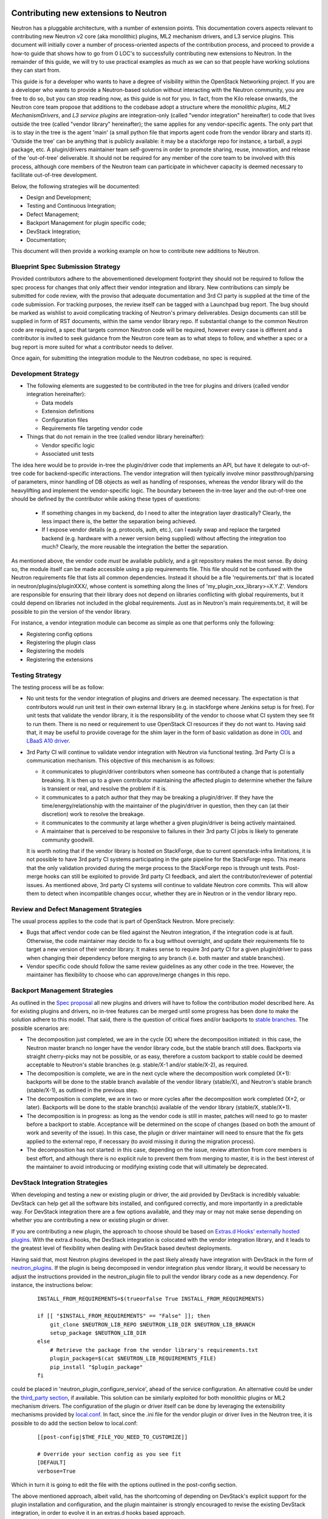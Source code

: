 Contributing new extensions to Neutron
======================================

Neutron has a pluggable architecture, with a number of extension points.
This documentation covers aspects relevant to contributing new Neutron
v2 core (aka monolithic) plugins, ML2 mechanism drivers, and L3 service
plugins. This document will initially cover a number of process-oriented
aspects of the contribution process, and proceed to provide a how-to guide
that shows how to go from 0 LOC's to successfully contributing new
extensions to Neutron. In the remainder of this guide, we will try to
use practical examples as much as we can so that people have working
solutions they can start from.

This guide is for a developer who wants to have a degree of visibility
within the OpenStack Networking project. If you are a developer who
wants to provide a Neutron-based solution without interacting with the
Neutron community, you are free to do so, but you can stop reading now,
as this guide is not for you.
In fact, from the Kilo release onwards, the Neutron core team propose that
additions to the codebase adopt a structure where the *monolithic plugins*,
*ML2 MechanismDrivers*, and *L3 service plugins* are integration-only
(called "vendor integration" hereinafter) to code that lives outside the
tree (called "vendor library" hereinafter); the same applies for any
vendor-specific agents. The only part that is to stay in the tree is the
agent 'main' (a small python file that imports agent code from the vendor
library and starts it). 'Outside the tree' can be anything that is publicly
available: it may be a stackforge repo for instance, a tarball, a pypi package,
etc. A plugin/drivers maintainer team self-governs in order to promote sharing,
reuse, innovation, and release of the 'out-of-tree' deliverable. It should not
be required for any member of the core team to be involved with this process,
although core members of the Neutron team can participate in whichever capacity
is deemed necessary to facilitate out-of-tree development.

Below, the following strategies will be documented:

* Design and Development;
* Testing and Continuous Integration;
* Defect Management;
* Backport Management for plugin specific code;
* DevStack Integration;
* Documentation;

This document will then provide a working example on how to contribute
new additions to Neutron.

Blueprint Spec Submission Strategy
----------------------------------

Provided contributors adhere to the abovementioned development footprint
they should not be required to follow the spec process for changes that
only affect their vendor integration and library. New contributions can
simply be submitted for code review, with the proviso that adequate
documentation and 3rd CI party is supplied at the time of the code
submission. For tracking purposes, the review itself can be tagged
with a Launchpad bug report. The bug should be marked as wishlist to
avoid complicating tracking of Neutron's primary deliverables. Design
documents can still be supplied in form of RST documents, within the same
vendor library repo. If substantial change to the common Neutron code are
required, a spec that targets common Neutron code will be required, however
every case is different and a contributor is invited to seek guidance from
the Neutron core team as to what steps to follow, and whether a spec or
a bug report is more suited for what a contributor needs to deliver.

Once again, for submitting the integration module to the Neutron codebase,
no spec is required.

Development Strategy
--------------------

* The following elements are suggested to be contributed in the tree
  for plugins and drivers (called vendor integration hereinafter):

  * Data models
  * Extension definitions
  * Configuration files
  * Requirements file targeting vendor code

* Things that do not remain in the tree (called vendor library hereinafter):

  * Vendor specific logic
  * Associated unit tests

The idea here would be to provide in-tree the plugin/driver code that
implements an API, but have it delegate to out-of-tree code for
backend-specific interactions. The vendor integration will then typically
involve minor passthrough/parsing of parameters, minor handling of DB objects
as well as handling of responses, whereas the vendor library will do the
heavylifting and implement the vendor-specific logic. The boundary between
the in-tree layer and the out-of-tree one should be defined by the contributor
while asking these types of questions:

  * If something changes in my backend, do I need to alter the integration
    layer drastically? Clearly, the less impact there is, the better the
    separation being achieved.
  * If I expose vendor details (e.g. protocols, auth, etc.), can I easily swap
    and replace the targeted backend (e.g. hardware with a newer version
    being supplied) without affecting the integration too much? Clearly, the
    more reusable the integration the better the separation.

As mentioned above, the vendor code *must* be available publicly, and a git
repository makes the most sense. By doing so, the module itself can be made
accessible using a pip requirements file. This file  should not be confused
with the Neutron requirements file that lists all common dependencies. Instead
it should be a file 'requirements.txt' that is located in neutron/plugins/pluginXXX/,
whose content is something along the lines of 'my_plugin_xxx_library>=X.Y.Z'.
Vendors are responsible for ensuring that their library does not depend on
libraries conflicting with global requirements, but it could depend on
libraries not included in the global requirements. Just as in Neutron's
main requirements.txt, it will be possible to pin the version of the vendor
library.

For instance, a vendor integration module can become as simple as one that
performs only the following:

* Registering config options
* Registering the plugin class
* Registering the models
* Registering the extensions

Testing Strategy
----------------

The testing process will be as follow:

* No unit tests for the vendor integration of plugins and drivers are deemed
  necessary. The expectation is that contributors would run unit test in their
  own external library (e.g. in stackforge where Jenkins setup is for free).
  For unit tests that validate the vendor library, it is the responsibility of
  the vendor to choose what CI system they see fit to run them. There is no
  need or requirement to use OpenStack CI resources if they do not want to.
  Having said that, it may be useful to provide coverage for the shim layer in
  the form of basic validation as done in `ODL <https://github.com/openstack/neutron/blob/master/neutron/tests/unit/ml2/test_mechanism_odl.py>`_ and `LBaaS A10 driver <https://github.com/openstack/neutron-lbaas/blob/master/neutron_lbaas/tests/unit/services/loadbalancer/drivers/a10networks/test_driver_v1.py>`_.

* 3rd Party CI will continue to validate vendor integration with Neutron via
  functional testing. 3rd Party CI is a communication mechanism. This objective
  of this mechanism is as follows:

  * it communicates to plugin/driver contributors when someone has contributed
    a change that is potentially breaking. It is then up to a given
    contributor maintaining the affected plugin to determine whether the
    failure is transient or real, and resolve the problem if it is.
  * it communicates to a patch author that they may be breaking a plugin/driver.
    If they have the time/energy/relationship with the maintainer of the
    plugin/driver in question, then they can (at their discretion) work to
    resolve the breakage.
  * it communicates to the community at large whether a given plugin/driver
    is being actively maintained.
  * A maintainer that is perceived to be responsive to failures in their
    3rd party CI jobs is likely to generate community goodwill.

  It is worth noting that if the vendor library is hosted on StackForge, due to
  current openstack-infra limitations, it is not possible to have 3rd party CI systems
  participating in the gate pipeline for the StackForge repo. This means that the only
  validation provided during the merge process to the StackForge repo is through unit
  tests. Post-merge hooks can still be exploited to provide 3rd party CI feedback, and
  alert the contributor/reviewer of potential issues. As mentioned above, 3rd party CI
  systems will continue to validate Neutron core commits. This will allow them to
  detect when incompatible changes occur, whether they are in Neutron or in the vendor
  library repo.

Review and Defect Management Strategies
---------------------------------------

The usual process applies to the code that is part of OpenStack Neutron. More
precisely:

* Bugs that affect vendor code can be filed against the Neutron integration,
  if the integration code is at fault. Otherwise, the code maintainer may
  decide to fix a bug without oversight, and update their requirements file
  to target a new version of their vendor library. It makes sense to
  require 3rd party CI for a given plugin/driver to pass when changing their
  dependency before merging to any branch (i.e. both master and stable branches).
* Vendor specific code should follow the same review guidelines as any other
  code in the tree. However, the maintainer has flexibility to choose who
  can approve/merge changes in this repo.

Backport Management Strategies
------------------------------

As outlined in the `Spec proposal <http://specs.openstack.org/openstack/neutron-specs/specs/kilo/core-vendor-decomposition.html>`_
all new plugins and drivers will have to follow the contribution model
described here. As for existing plugins and drivers, no in-tree features can
be merged until some progress has been done to make the solution adhere to
this model. That said, there is the question of critical fixes and/or backports
to `stable branches <https://wiki.openstack.org/wiki/StableBranch>`_. The possible
scenarios are:

* The decomposition just completed, we are in the cycle (X) where the decomposition
  initiated: in this case, the Neutron master branch no longer have the vendor
  library code, but the stable branch still does. Backports via straight
  cherry-picks may not be possible, or as easy, therefore a custom backport to
  stable could be deemed acceptable to Neutron's stable branches (e.g. stable/X-1
  and/or stable/X-2), as required.
* The decomposition is complete, we are in the next cycle where the
  decomposition work completed (X+1): backports will be done to the stable branch
  available of the vendor library (stable/X), and Neutron's stable branch
  (stable/X-1), as outlined in the previous step.
* The decomposition is complete, we are in two or more cycles after the
  decomposition work completed (X+2, or later). Backports will be done to the
  stable branch(s) available of the vendor library (stable/X, stable/X+1).
* The decomposition is in progress: as long as the vendor code is still in
  master, patches will need to go to master before a backport to stable.
  Acceptance will be determined on the scope of changes (based on both the
  amount of work and severity of the issue). In this case, the plugin or
  driver maintainer will need to ensure that the fix gets applied to the
  external repo, if necessary (to avoid missing it during the migration process).
* The decomposition has not started: in this case, depending on the issue,
  review attention from core members is best effort, and although there is no
  explicit rule to prevent them from merging to master, it is in the best interest
  of the maintainer to avoid introducing or modifying existing code that will
  ultimately be deprecated.

DevStack Integration Strategies
-------------------------------

When developing and testing a new or existing plugin or driver, the aid provided
by DevStack is incredibly valuable: DevStack can help get all the software bits
installed, and configured correctly, and more importantly in a predictable way.
For DevStack integration there are a few options available, and they may or may not
make sense depending on whether you are contributing a new or existing plugin or
driver.

If you are contributing a new plugin, the approach to choose should be based on
`Extras.d Hooks' externally hosted plugins <http://docs.openstack.org/developer/devstack/plugins.html#extras-d-hooks>`_.
With the extra.d hooks, the DevStack integration is colocated with the vendor integration
library, and it leads to the greatest level of flexibility when dealing with DevStack based
dev/test deployments.

Having said that, most Neutron plugins developed in the past likely already have
integration with DevStack in the form of `neutron_plugins <https://github.com/openstack-dev/devstack/tree/master/lib/neutron_plugins>`_.
If the plugin is being decomposed in vendor integration plus vendor library, it would
be necessary to adjust the instructions provided in the neutron_plugin file to pull the
vendor library code as a new dependency. For instance, the instructions below:

  ::

      INSTALL_FROM_REQUIREMENTS=$(trueorfalse True INSTALL_FROM_REQUIREMENTS)

      if [[ "$INSTALL_FROM_REQUIREMENTS" == "False" ]]; then
          git_clone $NEUTRON_LIB_REPO $NEUTRON_LIB_DIR $NEUTRON_LIB_BRANCH
          setup_package $NEUTRON_LIB_DIR
      else
          # Retrieve the package from the vendor library's requirements.txt
          plugin_package=$(cat $NEUTRON_LIB_REQUIREMENTS_FILE)
          pip_install "$plugin_package"
      fi

could be placed in 'neutron_plugin_configure_service', ahead of the service
configuration. An alternative could be under the `third_party section
<https://github.com/openstack-dev/devstack/tree/master/lib/neutron_thirdparty>`_,
if available. This solution can be similarly exploited for both monolithic
plugins or ML2 mechanism drivers. The configuration of the plugin or driver itself can be
done by leveraging the extensibility mechanisms provided by `local.conf <http://docs.openstack.org/developer/devstack/configuration.html>`_. In fact, since the .ini file for the vendor plugin or driver lives
in the Neutron tree, it is possible to do add the section below to local.conf:

  ::

     [[post-config|$THE_FILE_YOU_NEED_TO_CUSTOMIZE]]

     # Override your section config as you see fit
     [DEFAULT]
     verbose=True

Which in turn it is going to edit the file with the options outlined in the post-config
section.

The above mentioned approach, albeit valid, has the shortcoming of depending on DevStack's
explicit support for the plugin installation and configuration, and the plugin maintainer
is strongly encouraged to revise the existing DevStack integration, in order to evolve it
in an extras.d hooks based approach.

One final consideration is worth making for 3rd party CI setups: if `Devstack Gate
<https://github.com/openstack-infra/devstack-gate>`_ is used, it does provide hook
functions that can be executed at specific times of the devstack-gate-wrap script run.
For example, the `Neutron Functional job <https://github.com/openstack-infra/project-config/blob/master/jenkins/jobs/neutron-functional.yaml>`_ uses them. For more details see `devstack-vm-gate-wrap.sh <https://github.com/openstack-infra/devstack-gate/blob/master/devstack-vm-gate-wrap.sh>`_.

Documentation Strategies
------------------------

It is the duty of the new contributor to provide working links that can be
referenced from the OpenStack upstream documentation.
#TODO(armax): provide more info, when available.

How-to
------

The how-to below assumes that the vendor library will be hosted on StackForge.
Stackforge lets you tap in the entire OpenStack CI infrastructure and can be
a great place to start from to contribute your new or existing driver/plugin.
The list of steps below are somewhat the tl;dr; version of what you can find
on http://docs.openstack.org/infra/manual/creators.html. They are meant to
be the bare minimum you have to complete in order to get you off the ground.

* Create a public repository: this can be a personal github.com repo or any
  publicly available git repo, e.g. https://github.com/john-doe/foo.git. This
  would be a temporary buffer to be used to feed the StackForge one.
* Initialize the repository: if you are starting afresh, you may *optionally*
  want to use cookiecutter to get a skeleton project. You can learn how to use
  cookiecutter on https://github.com/openstack-dev/cookiecutter.
  If you want to build the repository from an existing Neutron module, you may
  want to skip this step now, build the history first (next step), and come back
  here to initialize the remainder of the repository with other files being
  generated by the cookiecutter (like tox.ini, setup.cfg, setup.py, etc.).
* Building the history: if you are contributing an existing driver/plugin,
  you may want to preserve the existing history. If not, you can go to the
  next step. To import the history from an existing project this is what
  you need to do:

  * Clone a copy of the neutron repository to be manipulated.
  * Go into the Neutron repo to be changed.
  * Execute file split.sh, available in ./tools, and follow instructions.

    ::

        git clone https://github.com/openstack/neutron.git
        cd neutron
        ./tools/split.sh
        # Sit and wait for a while, or grab a cup of your favorite drink

    At this point you will have the project pruned of everything else but
    the files you want to export, with their history. The next steps are:

  * Check out stable branches for the project: even though stable branches
    are not strictly necessary during the creation of the StackForge repository
    (as outlined in the next step below), they do not hurt, and it is
    recommended to keep them during the import process.
  * Add a remote that points to the repository created before.
  * (Optional) If the repository has already being initialized with
    cookiecutter, you need to pull first; if not, you can either push
    the existing commits/tags or apply and commit further changes to fix
    up the structure of repo the way you see fit.
  * Finally, push commits and tags to the public repository. If you followed
    theses instructions step-by-step, you will have a source repository
    that contains both a master and stable branches, as well as tags. Some
    of these steps are outlined below:

    ::

        git remote add <foo> https://github.com/john-doe/foo.git
        git pull foo master # OPTIONAL, if foo is non-empty
        git push --all foo && git push --tags foo

* Create a StackForge repository: for this you need the help of the OpenStack
  infra team. It is worth noting that you only get one shot at creating the
  StackForge repository. This is the time you get to choose whether you want
  to start from a clean slate, or you want to import the repo created during
  the previous step. In the latter case, you can do so by specifying the
  upstream section for your project in project-config/gerrit/project.yaml.
  Steps are documented on the
  `Repository Creator's Guide <http://docs.openstack.org/infra/manual/creators.html>`_.
* Ask for a Launchpad user to be assigned to the core team created. Steps are
  documented in
  `this section <http://docs.openstack.org/infra/manual/creators.html#update-the-gerrit-group-members>`_.
* Fix, fix, fix: at this point you have an external base to work on. You
  can develop against the new stackforge project, the same way you work
  with any other OpenStack project: you have pep8, docs, and python27 CI
  jobs that validate your patches when posted to Gerrit. For instance, one
  thing you would need to do is to define an entry point for your plugin
  or driver in your own setup.cfg similarly as to how it is done
  `here <https://github.com/stackforge/networking-odl/blob/master/setup.cfg#L31>`_.
* Define an entry point for your plugin or driver in setup.cfg
* Create 3rd Party CI account: if you do not already have one, follow
  instructions for
  `3rd Party CI <http://docs.openstack.org/infra/system-config/third_party.html>`_ to get one.
* TODO(armax): ...


Decomposition progress chart
============================

The chart below captures the progress of the core-vendor-decomposition effort
for existing plugins and drivers at the time the decomp effort started. New
drivers and plugins are not required to be listed here. This chart is short
lived: once the effort is complete, this chart no longer needs to exist and
will be removed. The following aspects are captured:

* Name: the name of the project that implements a Neutron plugin or driver. The
  name is an internal target for links that point to source code, etc.
* Plugins/Drivers: whether the source code contains a core (aka monolithic)
  plugin, a set of ML2 drivers, and/or (service) plugins (or extensions) for
  firewall, vpn, and load balancers.
* Launchpad: whether the project is managed through Launchpad.
* PyPI: whether the project deliverables are available through PyPI.
* State: a code to represent the current state of the decomposition. Possible
  values are:

  * [A] External repo available, no code decomposition
  * [B] External repo available, partial code decomposition
  * [C] External repo available, code decomposition is complete
  * [D] Not deemed required. Driver is already bare-bone and decomposition
    effort is not considered justified. Assessment may change in the
    future.

  Absense of an entry for an existing plugin or driver means no active effort
  has been observed or potentially not required.
* Completed in: the release in which the effort is considered completed. Code
  completion can be deemed as such, if there is no overlap/duplication between
  what exists in the Neutron tree, and what it exists in the vendor repo.

+-------------------------------+-----------------------+-----------+------------------+---------+--------------+
| Name                          |    Plugins/Drivers    | Launchpad |       PyPI       |  State  | Completed in |
+===============================+=======================+===========+==================+=========+==============+
| freescale-nscs                |         ml2,fw        |    no     |       no         |   [D]   |              |
+-------------------------------+-----------------------+-----------+------------------+---------+--------------+
| networking-cisco_             |  core,ml2,l3,fw,vpn   |    yes    |       yes        |   [B]   |              |
+-------------------------------+-----------------------+-----------+------------------+---------+--------------+

.. _networking-cisco:

Cisco
-----

* Git: https://git.openstack.org/stackforge/networking-cisco
* Launchpad: https://launchpad.net/networking-cisco
* PyPI: https://pypi.python.org/pypi/networking-cisco
